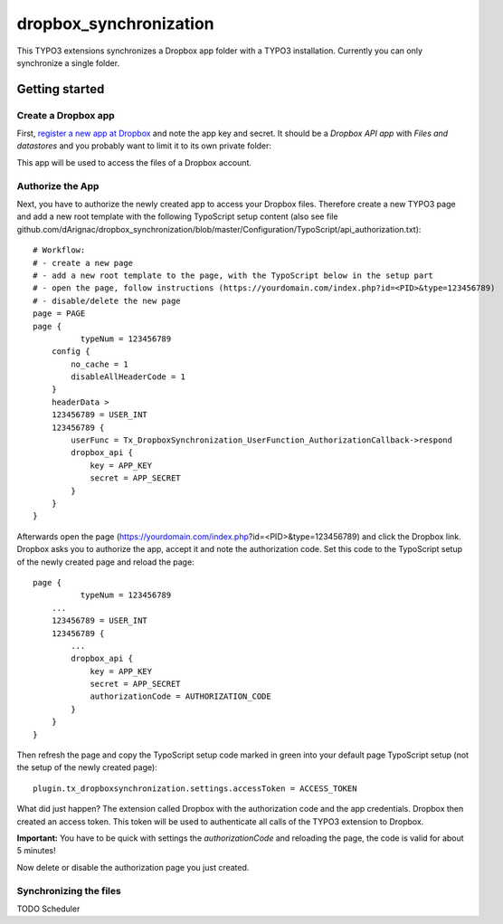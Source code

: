 dropbox_synchronization
=======================

This TYPO3 extensions synchronizes a Dropbox app folder with a TYPO3 installation.
Currently you can only synchronize a single folder.

Getting started
~~~~~~~~~~~~~~~

Create a Dropbox app
--------------------

First, `register a new app at Dropbox`_ and note the app key and secret.
It should be a *Dropbox API app* with *Files and datastores* and you probably want to limit it to its own private folder:

.. image:: dropbox_app.png
    :scale: 50%
    :alt: Dropbox app creation

This app will be used to access the files of a Dropbox account.

Authorize the App
-----------------

Next, you have to authorize the newly created app to access your Dropbox files.
Therefore create a new TYPO3 page and add a new root template with the following TypoScript setup content (also see file github.com/dArignac/dropbox_synchronization/blob/master/Configuration/TypoScript/api_authorization.txt):

::

    # Workflow:
    # - create a new page
    # - add a new root template to the page, with the TypoScript below in the setup part
    # - open the page, follow instructions (https://yourdomain.com/index.php?id=<PID>&type=123456789)
    # - disable/delete the new page
    page = PAGE
    page {
	      typeNum = 123456789
        config {
            no_cache = 1
            disableAllHeaderCode = 1
        }
        headerData >
        123456789 = USER_INT
        123456789 {
            userFunc = Tx_DropboxSynchronization_UserFunction_AuthorizationCallback->respond
            dropbox_api {
                key = APP_KEY
                secret = APP_SECRET
            }
        }
    }

Afterwards open the page (https://yourdomain.com/index.php?id=<PID>&type=123456789) and click the Dropbox link. Dropbox asks you to authorize the app, accept it and note the authorization code.
Set this code to the TypoScript setup of the newly created page and reload the page:

::

    page {
	      typeNum = 123456789
        ...
        123456789 = USER_INT
        123456789 {
            ...
            dropbox_api {
                key = APP_KEY
                secret = APP_SECRET
                authorizationCode = AUTHORIZATION_CODE
            }
        }
    }

Then refresh the page and copy the TypoScript setup code marked in green into your default page TypoScript setup (not the setup of the newly created page):

::

    plugin.tx_dropboxsynchronization.settings.accessToken = ACCESS_TOKEN


What did just happen? The extension called Dropbox with the authorization code and the app credentials. Dropbox then created an access token. This token will be used to authenticate all calls of the TYPO3 extension to Dropbox.

**Important:** You have to be quick with settings the *authorizationCode* and reloading the page, the code is valid for about 5 minutes!

Now delete or disable the authorization page you just created.


Synchronizing the files
-----------------------

TODO
Scheduler



.. _register a new app at Dropbox: https://www.dropbox.com/developers/apps/create
